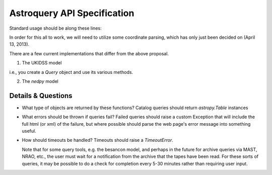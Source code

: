 Astroquery API Specification
============================

Standard usage should be along these lines:

.. code-block:: python
    from astroquery import simbad

    result = simbad.query("M 31")

    from astroquery import irsa

    images = irsa.box_image_query("M 31","5 arcmin")

    from astroquery import ukidss

    ukidss.login(username, password)

    result = ukidss.query("5.0 0.0 gal", catalog='GPS')


In order for this all to work, we will need to utilize some coordinate parsing,
which has only just been decided on (April 13, 2013).

There are a few current implementations that differ from the above proposal.

1. The UKIDSS model

.. code-block:: python
    from astroquery import ukidss

    q = ukidss.Query()
    q.login(...) # optional
    result = q.query_catalog(...)
    images = q.query_images_radec(...)
    images = q.query_images_gal(...)

i.e., you create a `Query` object and use its various methods.  

2. The `nedpy` model

.. code-block:: python
    from astroquery import ned

    result = ned.query_object_name('M 31')
    result = ned.query_object_coordinate(ra,dec)

Details & Questions
-------------------

* What type of objects are returned by these functions?
  Catalog queries should return `astropy.Table` instances


* What errors should be thrown if queries fail?
  Failed queries should raise a custom Exception that will include the full
  html (or xml) of the failure, but where possible should parse the web page's
  error message into something useful.

* How should timeouts be handled?
  Timeouts should raise a `TimeoutError`.  
  
  Note that for some query tools, e.g.
  the besancon model, and perhaps in the future for archive queries via MAST, 
  NRAO, etc., the user must wait for a notification from the archive that the
  tapes have been read.  For these sorts of queries, it may be possible to
  do a check for completion every 5-30 minutes rather than requiring user input.
  
